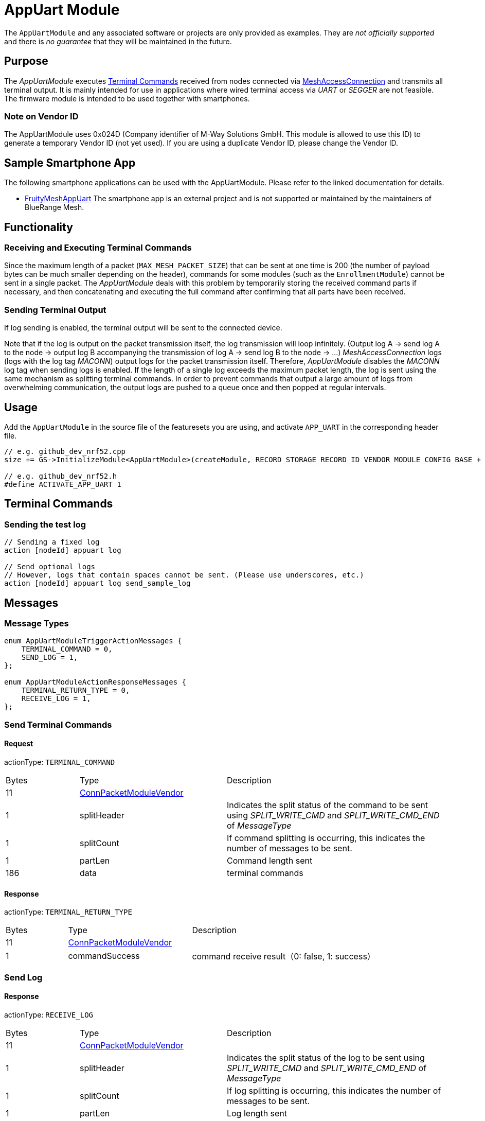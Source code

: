 = AppUart Module

The `AppUartModule` and any associated software or projects are only provided as examples. They are _not officially supported_ and there is _no guarantee_ that they will be maintained in the future.

== Purpose

The _AppUartModule_ executes xref:BasicUsage.adoc[Terminal Commands] received from nodes connected via xref:MeshAccessConnection.adoc[MeshAccessConnection] and transmits all terminal output. It is mainly intended for use in applications where wired terminal access via _UART_ or _SEGGER_ are not feasible. The firmware module is intended to be used together with smartphones.

=== Note on Vendor ID

The AppUartModule uses 0x024D (Company identifier of M-Way Solutions GmbH. This module is allowed to use this ID) to generate a temporary Vendor ID (not yet used). If you are using a duplicate Vendor ID, please change the Vendor ID.

== Sample Smartphone App

The following smartphone applications can be used with the AppUartModule. Please refer to the linked documentation for details.

* https://github.com/nishinohi/FruityMeshAppUart[FruityMeshAppUart]
  The smartphone app is an external project and is not supported or maintained by the maintainers of BlueRange Mesh.

== Functionality

=== Receiving and Executing Terminal Commands

Since the maximum length of a packet (`MAX_MESH_PACKET_SIZE`) that can be sent at one time is 200 (the number of payload bytes can be much smaller depending on the header), commands for some modules (such as the `EnrollmentModule`) cannot be sent in a single packet. The _AppUartModule_ deals with this problem by temporarily storing the received command parts if necessary, and then concatenating and executing the full command after confirming that all parts have been received.

=== Sending Terminal Output

If log sending is enabled, the terminal output will be sent to the connected device.

Note that if the log is output on the packet transmission itself, the log transmission will loop infinitely. (Output log A -> send log A to the node -> output log B accompanying the transmission of log A -> send log B to the node -> ...) _MeshAccessConnection_ logs (logs with the log tag _MACONN_) output logs for the packet transmission itself. Therefore, _AppUartModule_ disables the _MACONN_ log tag when sending logs is enabled.
If the length of a single log exceeds the maximum packet length, the log is sent using the same mechanism as splitting terminal commands.
In order to prevent commands that output a large amount of logs from overwhelming communication, the output logs are pushed to a queue once and then popped at regular intervals.

== Usage

Add the `AppUartModule` in the source file of the featuresets you are using, and activate `APP_UART` in the corresponding header file.

[source, C++]
----
// e.g. github_dev_nrf52.cpp
size += GS->InitializeModule<AppUartModule>(createModule, RECORD_STORAGE_RECORD_ID_VENDOR_MODULE_CONFIG_BASE + 0);

// e.g. github_dev_nrf52.h
#define ACTIVATE_APP_UART 1
----

== Terminal Commands
=== Sending the test log

[source, C++]
----
// Sending a fixed log
action [nodeId] appuart log

// Send optional logs
// However, logs that contain spaces cannot be sent. (Please use underscores, etc.)
action [nodeId] appuart log send_sample_log

----

== Messages
=== Message Types
[source, C++]
----
enum AppUartModuleTriggerActionMessages {
    TERMINAL_COMMAND = 0,
    SEND_LOG = 1,
};

enum AppUartModuleActionResponseMessages {
    TERMINAL_RETURN_TYPE = 0,
    RECEIVE_LOG = 1,
};
----

=== Send Terminal Commands
==== Request
actionType: `TERMINAL_COMMAND`

[cols="1,2,3"]
|===
|Bytes|Type|Description
|11|xref:Specification.adoc#connPacketModule[ConnPacketModuleVendor]|
|1 |splitHeader|Indicates the split status of the command to be sent using _SPLIT_WRITE_CMD_ and _SPLIT_WRITE_CMD_END_ of _MessageType_
|1 |splitCount|If command splitting is occurring, this indicates the number of messages to be sent.
|1 |partLen|Command length sent
|186 |data|terminal commands
|===

==== Response

actionType: `TERMINAL_RETURN_TYPE`
[cols="1,2,3"]
|===
|Bytes|Type|Description
|11|xref:Specification.adoc#connPacketModule[ConnPacketModuleVendor]|
|1 |commandSuccess|command receive result（0: false, 1: success）
|===

=== Send Log
==== Response
actionType: `RECEIVE_LOG`

[cols="1,2,3"]
|===
|Bytes|Type|Description
|11|xref:Specification.adoc#connPacketModule[ConnPacketModuleVendor]|
|1 |splitHeader|Indicates the split status of the log to be sent using _SPLIT_WRITE_CMD_ and _SPLIT_WRITE_CMD_END_ of _MessageType_
|1 |splitCount|If log splitting is occurring, this indicates the number of messages to be sent.
|1 |partLen|Log length sent
|186 |data|Log
|===

